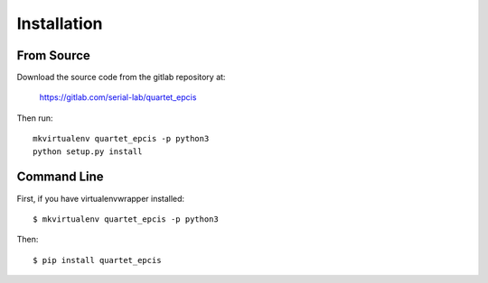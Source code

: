 Installation
============

From Source
___________

Download the source code from the gitlab repository at:

    https://gitlab.com/serial-lab/quartet_epcis

Then run::

    mkvirtualenv quartet_epcis -p python3
    python setup.py install

Command Line
___________________

First, if you have virtualenvwrapper installed::

    $ mkvirtualenv quartet_epcis -p python3

Then::

    $ pip install quartet_epcis
